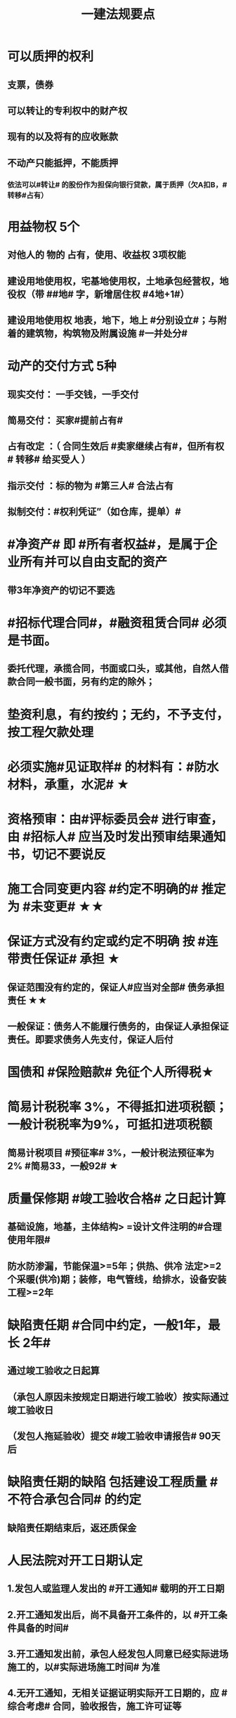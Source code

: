 #+title: 一建法规要点
#+OPTIONS: H:9

* 可以质押的权利
** 支票，债券
** 可以转让的专利权中的财产权
** 现有的以及将有的应收账款
** 不动产只能抵押，不能质押
*** 依法可以#转让# 的股份作为担保向银行贷款，属于质押（欠A扣B，#转移#占有）
* 用益物权 5个
** 对他人的 物的 占有，使用、收益权 3项权能
** 建设用地使用权，宅基地使用权，土地承包经营权，地役权（带 ##地# 字，新增居住权 #4地+1#）
** 建设用地使用权 地表，地下，地上 #分别设立#；与附着的建筑物，构筑物及附属设施 #一并处分#
* 动产的交付方式 5种
** 现实交付： 一手交钱，一手交付
** 简易交付： 买家#提前占有#
** 占有改定 ：（ 合同生效后 #卖家继续占有#，但所有权# 转移# 给买受人 ）
** 指示交付 ：标的物为 #第三人# 合法占有
** 拟制交付：#权利凭证”（如仓库，提单）#
* #净资产# 即 #所有者权益#，是属于企业所有并可以自由支配的资产
** 带3年净资产的切记不要选
* #招标代理合同#，#融资租赁合同# 必须是书面。
** 委托代理，承揽合同，书面或口头，或其他，自然人借款合同一般书面，另有约定的除外；
* 垫资利息，有约按约；无约，不予支付，按工程欠款处理
* 必须实施#见证取样# 的材料有：#防水材料，承重，水泥# ★
* 资格预审：由#评标委员会# 进行审查，由 #招标人# 应当及时发出预审结果通知书，切记不要说反
* 施工合同变更内容 #约定不明确的# 推定为 #未变更# ★★
* 保证方式没有约定或约定不明确 按 #连带责任保证# 承担 ★
** 保证范围没有约定的，保证人#应当对全部# 债务承担责任 ★★
** 一般保证：债务人不能履行债务的，由保证人承担保证责任。即要求债务人先支付，保证人后付
* 国债和 #保险赔款# 免征个人所得税★
* 简易计税税率 3%，不得抵扣进项税额；一般计税税率为9%，可抵扣进项税额
** 简易计税项目 #预征率# 3%，一般计税法预征率为 2% #简易33，一般92# ★
* 质量保修期 #竣工验收合格# 之日起计算
** 基础设施，地基，主体结构> =设计文件注明的#合理使用年限#
** 防水防渗漏，节能保温>=5年；供热、供冷 法定>=2个采暖(供冷)期；装修，电气管线，给排水，设备安装工程>=2年
* 缺陷责任期 #合同中约定，一般1年，最长 2年#
** 通过竣工验收之日起算
** （承包人原因未按规定日期进行竣工验收）按实际通过竣工验收日
** （发包人拖延验收）提交 #竣工验收申请报告# 90天后
* 缺陷责任期的缺陷 包括建设工程质量 #不符合承包合同# 的约定
** 缺陷责任期结束后，返还质保金
* 人民法院对开工日期认定
** 1.发包人或监理人发出的 #开工通知# 载明的开工日期
** 2.开工通知发出后，尚不具备开工条件的，以 #开工条件具备的时间#
** 3.开工通知发出前，承包人经发包人同意已经实际进场施工的，以#实际进场施工时间# 为准
** 4.无开工通知，无相关证据证明实际开工日期的，应 #综合考虑# 合同，验收报告，施工许可证等
* 不需要开工审批（施工许可证和开工报告）
** 1.小型工程（适用建筑法）投资额《=30w 或 面积《=300平米 ★★★
** 2.抢险救灾，临时房屋建筑，农民自建低层住宅3种不适合建筑法）
* 开工报告批准15d内，将#保证安全施工的措施#报送工程所在地行政部门备案（管理也有）
* 主合同无效时，担保合同也无效。但是担保合同可以特别约定，主合同无效时，担保合同独立有效。
** 主合同有效，担保合同不一定有效
* 居民个人所得税应当办理纳税申报的有： #境外，应税没扣缴义务人#
** 取得应税所得没有扣缴义务人
** 因移居 #境外# 注销中国户籍
** 取得 #境外# 所得
* 强制性国家标准（只有国家标准是强制性）
** 国务院 #标准化# 行政主管部门负责 立项，编号和对外通报 #准、立报号#
** 国务院 #有关#行政主管部门：项目提出，组织起草，征求意见和技术审查
* 外观设计以图片或照片中该产品的 #外观设计# 为准；另外两个 发明，实用新型 以 #权利要求# 的内容为准
** 实用新型 10年
** 外观设计 15年
** 发明专利 20年
* 著作权 50年
** 署名权、修改权、保护作品完整权的保护期不受限制 #保修署#
** 发表权，使用权和获得报酬权的保护期，自然人作品：作者终生及死后50年；单位作品（著作权归单位所有）：首次表生后50年，作品完成日算 #发使酬#
*** 设计合同中没有约定设计图的著作权归属，则设计图的著作权属于职务作品，归设计单位所有
* 有效期
** 安全生产许可证：3年，3个月前办理延期
** 建筑企业资质证书：5年，3个月前提出延续
** 注册建造师有效期#3年#。延续注册，期满前 30 日办理，延续注册有效期为 #3年#
** 中标通知书发出之日起#30日#内，订立书面合同
* 商标专用权包括#使用权和禁止权#
** 内容只包括财产权
** 有效期10年，自#核准注册之日#起算，对其 #注册# 的商标所享有的权利
** 可以将商标单独转让，也可以将商标连同企业或商誉同时转让
* 知识产权 专有性（排他性），地域性和期限性
** 具有 #人身权和财产权# 双重属性
** 专利权 #有效期# 自 #申请之日# 或 #邮寄之日# 起算 #注意是有效期限#
** #发明专利权# 自 #公告之日# 起 #生效# #注意是生效日期#
* 部门法 或 #法律部门# 根据一定的标准和原则制定的同类法律规范的总称
** 法律责任即承担不利的法律后果✓
* 行政诉讼的被告只能是行政机关✓
* #工程总承包单位# 对安全防护、文明施工费用的使用负总责
* 因地震等造成工程损坏，由施工企业维修，费用由 #建设参与各方按国家政策分担# 经济责任
* 规划许可证
** 建设用地 规划许可证
** 建设工程 规划许可证
** 乡村建设 规划许可证
* 行政调解应 #当事人的申请# 启动，对#属于其职权管辖范围内# 的纠纷调解
* 中裁协议的效力有异议的，由 #仲裁机构（委员会）所在地# 的 #中级人民法院# 确认 #注意不是仲裁协议签订地#
** 仲裁裁决一经作出立即发生法律效力
* 有效的仲裁协议，法院不再具有管辖权 即排除法院的司法管辖权★
** 没有仲裁协议或仲裁协议无效的，法院对当事人的纠纷予以处理
* 仲裁裁决强制执行时效的中断适用法律有关诉讼时效中断的规定✓
* 建筑物倒塌造成他人损害的
** 由 #建设单位和施工企业# 连带责任
* 有特殊要求的专用设备，设计单位可指定供应商
* 诉讼时效的中止和中断★（天导致中止，人导致中断（提出请求）天#四划#）
* 划拨土地：#先（用地规划许可）证后地#
** 建设用地规划许可证--->申请划拨土地->工程规划许可证，质量监督手续，施工许可证，（土地使用权证）（先证后地）
** 出让土地：（政府卖地，先地后用地规划许可证）
*** 签订出让合同（土地使用权证）-> 建设用地规划许可证->工程规划许可证，质量监督手续，施工许可证（先地后证）
* 对建设用地范围内房屋的征收，是#国家#取得所有权的方式之一
* 债的内容是债的主体之间的权利义务
* 民事权利诉讼时效（如工程款拖欠）一般为 #3年#
** 特殊诉讼时效（国际货物买卖，技术进出口合同为4年；海上货物运输为1年）
* 印花税应纳税凭证 #产业，许可权#
** 产权转移证书；营业账簿；权利、许可证照
* 五险 职工个人无须缴纳的是 工伤保险与生育保险
* 地域管辖 3个 是以法院与 #当事人#，#诉讼标的# 以及 #法律事实# 之间的隶属关系和关联关系来确定的
* 安全费用以建筑安装 #工程造价# 为依据，列入工程造价
** ★★ 安全费用 #要列入工程造价#
** 房屋建筑工程的安全费用计提比例 2% >市政工程1.5%
** 施工企业根据需要，可适当提高安全费用提取标准
* 表见代理，无权代理，但是对本人产生有权代理的效力
* #施工企业# 需要建立健全全员安全生产责任制，#注意不是企业安全生产管理机构建立# 
* 需要进行第三方监测的危大工程，建设单位应委托具有相应 #勘察资质# 的单位进行监测
* 专项应急预案应包括 应急机构与职责，#处置程序和措施#
* 发生法律效力的民事判决，由 #第一审人民法院或同级的被执行的财产所在地人民法院执行#
* 法律没有规定行政机关强制执行的，作出行政裁决的行政机关应该申请 #人民法院# 强制执行
* 一般情况下，勘验笔录证明力>视听资料，鉴定结论>证人证言
* 从业资格（企业资质证书）
** 撤销 非法取得
** 暂扣/撤回，合法取得，之后不再具备
** 吊销 合法取得后不再具备 #安全生产条件# #且情节严重#
* 欺骗，贿赂等不正当手段取得企业资质
** 吊销资质证书，并处罚款 #骗吊#
* 已经取得安全生产许可证的企业发生重大安全事故的后果
** #暂扣安全生产许可证，并限期整改# #安证扣#
* 安全生产许可证遗失
** 向原发证机关报告，并在公众媒体声明作废，申请补办
* 注册单位与实际工作单位不一致 属于 #挂证#
* 属于工程建设项目的有：
** 建筑物扩建，拆除
** 与工程建设有关的服务：勘察，设计，监理服务等
* 企业 #资质# 不良行为
** 允许其他单位或个人以本单位名义承揽工程的
** 未在规定期限内办理 #资质# 变更手续
* 采用书面订立合同，在签字之前，一方已经履行义务，对方接受的，该 #合同成立#
* 要约不得撤销情形（合同成立）
** 要约人以确定 #承诺期限# 或者其他形式明示要约不可撤销
** 受要约人有理由认为要约是不可撤销的，并已经为履行合同作了准备工作
** 承诺通知（答复文件）达到要约人时生效，注意#不是发出时#
* 地役权的设立目的
** 利用他人的不动产，以提高自己不动产的#效益#
** #合同生效# 时设立，未经登记，不得对抗善意第三人（需役地人）
* 不动产物权，#合同成立时# 生效
** 动产物权，#交付时# 生效。不登记，不得对抗第三人
* 民事诉讼 #7立15辩#
** 法院对于符合起诉条件的， #7d# 立案，并通知当事人
** 被告收到副本后 #15d# 内提答辩状
** 普通程序的审判组织应当采用 #合议制#，一审审限6个月
*** 简易程序，一审审限3个月
* 争议评审
** 开工后 #28d#或争议发生后 成立争议评审组
** 除专用条款另有约定外，调查会结束 14d 内，争议评审组作出书面评审意见
** 评审委员会将申请报告副本，转交 #被申请人和监理人#
** 双方接受评审意见的，由 #监理人# 拟定协议
* 连带责任
** 代理人知道代理事项违法，仍实施代理行为
** 总包依法分包的工程，总分包连带 即使劳务作业公司作业不规范出现质量问题，＃也是总分包对建设单位承揽连带责任＃
* 总分包 #不连带# 出事找总包
** 委托合同也是 总分包 #不连带# 
*** 委托人或受托人可以随时解除合同，不需经过对方同意；
*** 因解除合同造成对方损失的，#无偿委托合同# 解除方应赔偿因解除时间不当造成的直接损失
*** ★★ #有偿委托合同#，应当赔偿 #直接损失# 和 #合同履行后可以获利的利益#
** 多式联运 经营人对全程运输承担义务
** 承揽合同
* 合同分类 #典型：工程，诺成：租买借#
** 建设工程合同，典型合同
** 买卖合同，租赁合同，借款合同 都是诺成合同
*** 双方意思表示一致即告成立，否则为实践合同（保管合同）
** 借款合同 双务合同
* 借款合同支付利息期限没有约定
** 借款超1年，应当在每届满1年支付
* 行政复议申请可以先 #口头# 提出，之后书面
* 安全生产许可证由 #企业注册地# 省级政府住房行政主管部门颁发
** 安全生产考核也向 #省级住房#申请，并由 #省，自治区，直辖市级 #统一颁发合格证
** 需提供的材料有：#营业执照# ，申请表及安全生产相关的材料．注意＃无企业资质证书＃
* 工程质量监督手续应提交材料
** 工程规划许可证，资质等级证书及营业执照副本，工程勘察设计文件，中标通知书及施工合同等，注意 无 #建设用地规划许可证#
* 企业资质证书申领
** #先批后审#，根据申请人的书面承诺可以 #直接做出行政批准决定# 。后动态核查
* 企业资质法定条件 #符合规定# 
** #符合规定# 的净资产，#符合规定# 已完工程业绩，#符合规定# 主要人员，#符合规定# 技术装备。
* 出租单位出租未经 #安全性能检测# 的施工机具：责令停业整顿，并处5w以上10w以下的罚款
* #工程# 重大安全事故罪
** 单位犯罪（仅限于建设、设计、施工、监理四家单位）
** 一般，责任人5年以下，并处#罚金#；严重的，5~10年，并处#罚金#。#最高10年#
** #永久工程# （偷工减料，降低工程质量标准，单位质量保证体系失控）
* #诉讼前# 和解成立后，当事人不得任意反悔要求撤销 ★
* 具有法律约束力（不具有强制执行效力）
** 人民调解委会的调解协议
** 基层人民政府的调解协议
* 具有强制执行效力调解书
** 仲裁机构作出的仲裁调解书
** 经#法院＃司法确认的人民调解委员会作出的调解协议书
** #人民法院#对民事纠纷案件作出的调解书
* 法院调解
** 达成协议的，应当制作调解书；能够即时履行的，可以不制作
** 调解书内容：诉讼请求，#案件事实#，调解结果
** 调解书由审判员，书记员署名并加盖 #人民法院# 印章，送达双方当事人
*** 经双方当事人签收后，即具有法律效力
* 人民调解
** 达成调解协议的，可以不制作书面调解书（采取口头协议）
** 调解协议生效之日30日内向 #调解组织# 所在地 #基层法院# 申请司法确认,转化成终局
* 城市维护建设税 #营消增#
** 分别与增值税、#消费税# 、#营业税#同时缴纳
** 以纳税人 #实际缴纳# 的增值税、#消费税# 、#营业税# 税额为计税依据
** 税率：市７％，城镇５％，其他１％。 个人所得税财产等 20%
* 房产税
** 在城市、县城，建制镇和工矿区征收
** 由产权所有人缴纳
** 个人所有非营业用的房产免纳房产税
** 依照房产租金计算的，税率12%；依房余值计算的税率为 1.2%；#余值贵，所以税率低#
** 依房产 #原值# 的一次减除10%-30%后的余值计算
* 财产保险标的危险程度明显增加的
** 保险人（保险公司）可以按合同约定，#增加保险费 或者 解除合同#
* 建筑工程因故中止施工的，#建设单位# 应当自中止施工起 #1个月# 内，报发证机关核验
** 期间，由 #建设单位# 做好建筑工程的维护管理工作
** 经检验不符合条件，不允许恢复，待条件具备后，#重新申领施工许可证#。
* 申领施工许可证条件 #工地金拆规措图消# ★★★
** 消防设计审核合格
** 已办理建筑工程用地批准手续
** 取得建设工程规划许可证
** 已确定的建筑施工企业 ★★
** 需拆迁的，拆迁进度符合施工要求
** 资金，施工图纸及技术资料
** 有保证工程质量和安全的具体措施
* 可撤销合同（违心） #注意不是无效合同#
** 重大误解，显失公平，欺诈，胁迫
* #无效合同# 的法律后果 2个：
** ★折价补偿；赔偿损失 ★
* 质量检测机构的资质 2个
** 专项检测资质
** 见证取样检测资质
* 不征企业所得税收入包括：2个
** 1.财政拨款
** 2.行政事业性收费、政府性基金
* 代理法律关系存在 2个
** 代理人与被代理人 委托关系
** 被代理人与相对人（第三人） 合同关系
* 建筑业企业资质序列 3个
** 施工总承包资质，专业 #承包# 资质，施工劳务资质 #2承劳务#
* 应付款时间约定不明的 3个
** 1. 已交付的，为交付之日。#发包人接收即交付日# 
** 2. 没交付的，#提交竣工结算文件# 日，注意不是提交竣工验收报告日
** 3. 未交付，工程款也未结算的，为当事人起诉日
* 诉讼时效抗辩，法院不予支持有：#存款本息债券投资# 3个
** 支付 #存款本金及利息#请求权
** 向 #不特定对象# 发行的企业 #债券本息# 请求权
** 基于 #投资关系# 产生的缴付出资请求权
* 民事诉讼基本特征：３个
** 公权，强制，程序性
* 民事诉讼阶段（不全必须） 3个
** 一审程序
** 二审程序
** 执行程序
* 提供产品和服务的企业标准，应公开内容 #产品性功能，服务无性# 3个
** 产品的功能指标
** 产品的性能指标
** 服务的功能指标
* 不得请求得利人返还利益 3个
** 为履行道德义务进行的给付
** 债务到期之前的清偿
** 明知无给付义务而进行的债务清偿
* 领取失业保险金条件 3个
** 失业前用人单位和个人已缴的保费满 #1年#
** 非因本人意愿中断就业
** 已经进行失业登记,并有求职要求的
* 环境保护税的计税依据有 3个
** 排放量，污染当量数，超标分贝数
* 工程价款优先受偿权 3个
** 报酬，材料配件价款，机械租赁费用。不包括利息和违约产生的损失
* 安全事故补报情形 3个
** 事故报告后出现新情况
** 火灾、交通事故7日内，伤亡人数变化的
** 自事故发生30日内，伤亡人数变化的
* 工程监理单位安全生产责任 3个
** #安全技术措施# 或 #专项施工方案# 进行 #审查#
** #安全事故隐患# 进行处理
** 承担安全生产的监理责任
* 买卖合同，出卖人义务 3个
** 按合同约定交付设备；转移设备所有权；瑕疵担保
* 用人单位拖欠劳动报酬 3个
** 向用人单位争议调解委员会申请调解
** 用人单位所在地劳动争议仲裁委员会仲裁
** 向人民法院申请支付令
* 不得作为保证人
** 国家机关 ，但外国组织。。转贷的除外
** 学校，医院等以公益为目的的事业单位、社会团体
** 企业法人的分支机构，职能部门
* 可以要求缴纳的保证金 4个
** 投标，履约，质量保证金，农民工工资保证金
* 使用承租的机械设备和施工机具及配件的，共同验收 4个 #总分租装#
** 总承包单位，分包单位，#出租单位#，#安装单位# 共同验收
* 20%
** 临时用电照明照度不应超过最低照度 20%
** 个人所得税财产等 20%
* 工程竣工结算审查期限（#525 2,3,45,6#）
** （-，500万），从接到竣工结算报告和完整竣工结算资料之日起 20d
** [500,2000) , 30d；[2000,5000), 45d ； [5000,-), 60d
* ★ 企业专职安全员数量：#2346#
** 总承包特级：6个
** 总承包一级：4个
** 总承包二级/专业一级：3个
** 专业二级/劳务分包：2个
* 项目
** 总承包单位专职安全员数量★必考 #15w平# #123# #51万# #123# #面积或造价#
*** 建筑面积/造价 5w平米，1亿元， 至少3个
*** 1w或5千万~1亿元，至少2个
*** 以下的 至少1个。
** 项目专业承（分）包单位专职安全员的配备 至少1人
** 劳务分包单位，现场施工作业人员有关 #52# #123#
*** 200人，至少3人
*** 50-200人，至少2人
*** 50以下，至少1人
